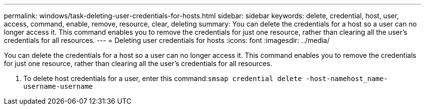 ---
permalink: windows/task-deleting-user-credentials-for-hosts.html
sidebar: sidebar
keywords: delete, credential, host, user, access, command, enable, remove, resource, clear, deleting
summary: You can delete the credentials for a host so a user can no longer access it. This command enables you to remove the credentials for just one resource, rather than clearing all the user’s credentials for all resources.
---
= Deleting user credentials for hosts
:icons: font
:imagesdir: ../media/

[.lead]
You can delete the credentials for a host so a user can no longer access it. This command enables you to remove the credentials for just one resource, rather than clearing all the user's credentials for all resources.

. To delete host credentials for a user, enter this command:``smsap credential delete -host-namehost_name-username-username``
